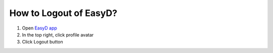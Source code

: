 How to Logout of EasyD?
=======================

1. Open `EasyD app <https://app.easyd.io/>`__

2. In the top right, click profile avatar

3. Click Logout button